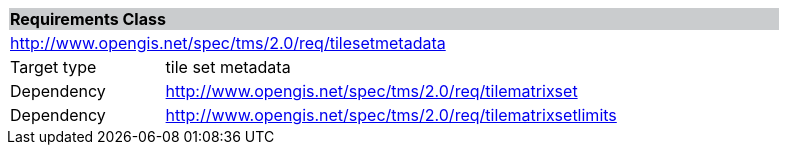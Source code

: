 [cols="1,4",width="90%"]
|===
2+|*Requirements Class* {set:cellbgcolor:#CACCCE}
2+|http://www.opengis.net/spec/tms/2.0/req/tilesetmetadata {set:cellbgcolor:#FFFFFF}
|Target type |tile set metadata
|Dependency |http://www.opengis.net/spec/tms/2.0/req/tilematrixset
|Dependency |http://www.opengis.net/spec/tms/2.0/req/tilematrixsetlimits
|===
